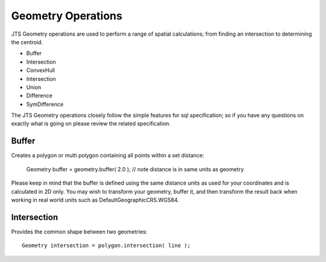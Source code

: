 Geometry Operations
-------------------

JTS Geometry operations are used to perform a range of spatial calculations; from finding an intersection to determining the centroid.

* Buffer
* Intersection
* ConvexHull
* Intersection
* Union
* Difference
* SymDifference

The JTS Geometry operations closely follow the simple features for sql specification; so if you have any questions on exactly what is going on please review the related specification.

Buffer
^^^^^^

Creates a polygon or multi polygon containing all points within a set distance:
   
   Geometry buffer = geometry.buffer( 2.0 ); // note distance is in same units as geometry

Please keep in mind that the buffer is defined using the same distance units as used for your coordinates and is calculated in 2D only. You may wish to transform your geometry, buffer it, and then transform the result back when working in real world units such as DefaultGeographicCRS.WGS84.

Intersection
^^^^^^^^^^^^

Provides the common shape between two geometries::
    
   Geometry intersection = polygon.intersection( line );
